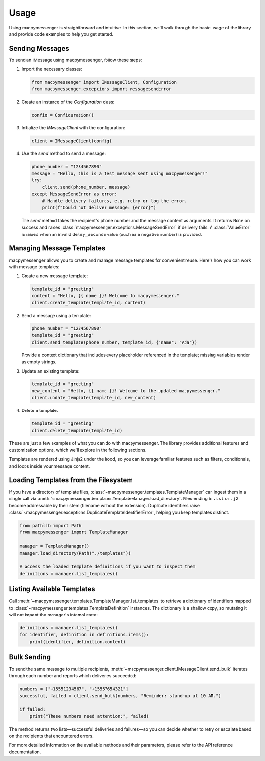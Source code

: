 Usage
=====

Using macpymessenger is straightforward and intuitive. In this section, we'll walk through the basic usage of the library and provide code examples to help you get started.

Sending Messages
----------------

To send an iMessage using macpymessenger, follow these steps:

1. Import the necessary classes:

   .. code-block:: python

      from macpymessenger import IMessageClient, Configuration
      from macpymessenger.exceptions import MessageSendError

2. Create an instance of the `Configuration` class:

   .. code-block:: python

      config = Configuration()

3. Initialize the `IMessageClient` with the configuration:

   .. code-block:: python

      client = IMessageClient(config)

4. Use the `send` method to send a message:

   .. code-block:: python

      phone_number = "1234567890"
      message = "Hello, this is a test message sent using macpymessenger!"
      try:
          client.send(phone_number, message)
      except MessageSendError as error:
          # Handle delivery failures, e.g. retry or log the error.
          print(f"Could not deliver message: {error}")

   The `send` method takes the recipient's phone number and the message content as arguments. It returns ``None`` on success and raises :class:`macpymessenger.exceptions.MessageSendError` if delivery fails. A :class:`ValueError` is raised when an invalid ``delay_seconds`` value (such as a negative number) is provided.

Managing Message Templates
--------------------------

macpymessenger allows you to create and manage message templates for convenient reuse. Here's how you can work with message templates:

1. Create a new message template:

   .. code-block:: python

      template_id = "greeting"
      content = "Hello, {{ name }}! Welcome to macpymessenger."
      client.create_template(template_id, content)

2. Send a message using a template:

   .. code-block:: python

      phone_number = "1234567890"
      template_id = "greeting"
      client.send_template(phone_number, template_id, {"name": "Ada"})

   Provide a context dictionary that includes every placeholder referenced in the template; missing variables render as empty strings.

3. Update an existing template:

   .. code-block:: python

      template_id = "greeting"
      new_content = "Hello, {{ name }}! Welcome to the updated macpymessenger."
      client.update_template(template_id, new_content)

4. Delete a template:

   .. code-block:: python

      template_id = "greeting"
      client.delete_template(template_id)

These are just a few examples of what you can do with macpymessenger. The library provides additional features and customization options, which we'll explore in the following sections.

Templates are rendered using Jinja2 under the hood, so you can leverage familiar features such as filters, conditionals, and loops inside your message content.

Loading Templates from the Filesystem
------------------------------------

If you have a directory of template files, :class:`~macpymessenger.templates.TemplateManager` can ingest them in a single call via :meth:`~macpymessenger.templates.TemplateManager.load_directory`. Files ending in ``.txt`` or ``.j2`` become addressable by their stem (filename without the extension). Duplicate identifiers raise :class:`~macpymessenger.exceptions.DuplicateTemplateIdentifierError`, helping you keep templates distinct.

.. code-block:: python

   from pathlib import Path
   from macpymessenger import TemplateManager

   manager = TemplateManager()
   manager.load_directory(Path("./templates"))

   # access the loaded template definitions if you want to inspect them
   definitions = manager.list_templates()

Listing Available Templates
---------------------------

Call :meth:`~macpymessenger.templates.TemplateManager.list_templates` to retrieve a dictionary of identifiers mapped to :class:`~macpymessenger.templates.TemplateDefinition` instances. The dictionary is a shallow copy, so mutating it will not impact the manager's internal state:

.. code-block:: python

   definitions = manager.list_templates()
   for identifier, definition in definitions.items():
       print(identifier, definition.content)

Bulk Sending
------------

To send the same message to multiple recipients, :meth:`~macpymessenger.client.IMessageClient.send_bulk` iterates through each number and reports which deliveries succeeded:

.. code-block:: python

   numbers = ["+15551234567", "+15557654321"]
   successful, failed = client.send_bulk(numbers, "Reminder: stand-up at 10 AM.")

   if failed:
       print("These numbers need attention:", failed)

The method returns two lists—successful deliveries and failures—so you can decide whether to retry or escalate based on the recipients that encountered errors.

For more detailed information on the available methods and their parameters, please refer to the API reference documentation.
